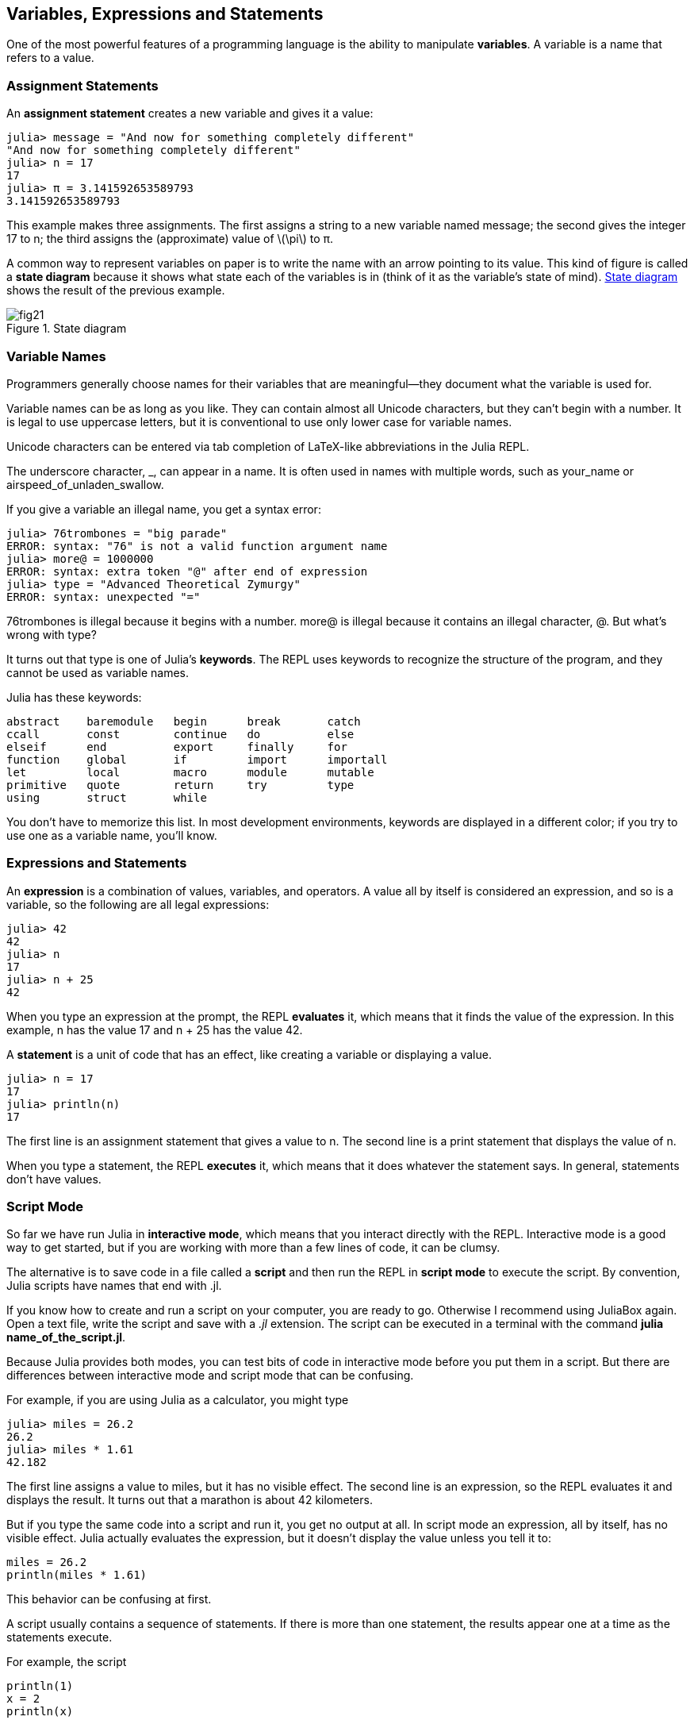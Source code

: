 [[chap02]]
== Variables, Expressions and Statements

One of the most powerful features of a programming language is the ability to manipulate *variables*. A variable is a name that refers to a value.


=== Assignment Statements

An *assignment statement* creates a new variable and gives it a value:

[source,@julia-repl-test chap02]
----
julia> message = "And now for something completely different"
"And now for something completely different"
julia> n = 17
17
julia> π = 3.141592653589793
3.141592653589793
----

This example makes three assignments. The first assigns a string to a new variable named +message+; the second gives the integer +17+ to +n+; the third assigns the (approximate) value of latexmath:[\pi] to +π+.

A common way to represent variables on paper is to write the name with an arrow pointing to its value. This kind of figure is called a *state diagram* because it shows what state each of the variables is in (think of it as the variable’s state of mind). <<fig02-1>> shows the result of the previous example.

[[fig02-1]]
.State diagram
image::images/fig21.svg[]


=== Variable Names

Programmers generally choose names for their variables that are meaningful—they document what the variable is used for.

Variable names can be as long as you like. They can contain almost all Unicode characters, but they can’t begin with a number. It is legal to use uppercase letters, but it is conventional to use only lower case for variable names.

Unicode characters can be entered via tab completion of LaTeX-like abbreviations in the Julia REPL.

The underscore character, +_+, can appear in a name. It is often used in names with multiple words, such as +your_name+ or +airspeed_of_unladen_swallow+.

If you give a variable an illegal name, you get a syntax error:

[source,julia-repl]
----
julia> 76trombones = "big parade"
ERROR: syntax: "76" is not a valid function argument name
julia> more@ = 1000000
ERROR: syntax: extra token "@" after end of expression
julia> type = "Advanced Theoretical Zymurgy"
ERROR: syntax: unexpected "="
----

+76trombones+ is illegal because it begins with a number. +more@+ is illegal because it contains an illegal character, +@+. But what’s wrong with +type+?

It turns out that +type+ is one of Julia’s *keywords*. The REPL uses keywords to recognize the structure of the program, and they cannot be used as variable names.

Julia has these keywords:

----
abstract    baremodule   begin      break       catch
ccall       const        continue   do          else
elseif      end          export     finally     for
function    global       if         import      importall
let         local        macro      module      mutable
primitive   quote        return     try         type
using       struct       while
----

You don’t have to memorize this list. In most development environments, keywords are displayed in a different color; if you try to use one as a variable name, you’ll know.


=== Expressions and Statements

An *expression* is a combination of values, variables, and operators. A value all by itself is considered an expression, and so is a variable, so the following are all legal expressions:

[source,@julia-repl-test chap02]
----
julia> 42
42
julia> n
17
julia> n + 25
42
----

When you type an expression at the prompt, the REPL *evaluates* it, which means that it finds the value of the expression. In this example, +n+ has the value 17 and +n + 25+ has the value 42.

A *statement* is a unit of code that has an effect, like creating a variable or displaying a value.

[source,@julia-repl-test chap02]
----
julia> n = 17
17
julia> println(n)
17
----

The first line is an assignment statement that gives a value to +n+. The second line is a print statement that displays the value of +n+.

When you type a statement, the REPL *executes* it, which means that it does whatever the statement says. In general, statements don’t have values.


=== Script Mode

So far we have run Julia in *interactive mode*, which means that you interact directly with the REPL. Interactive mode is a good way to get started, but if you are working with more than a few lines of code, it can be clumsy.

The alternative is to save code in a file called a *script* and then run the REPL in *script mode* to execute the script. By convention, Julia scripts have names that end with +.jl+.

If you know how to create and run a script on your computer, you are ready to go. Otherwise I recommend using JuliaBox again. Open a text file, write the script and save with a _.jl_ extension. The script can be executed in a terminal with the command *+julia name_of_the_script.jl+*.

Because Julia provides both modes, you can test bits of code in interactive mode before you put them in a script. But there are differences between interactive mode and script mode that can be confusing.

For example, if you are using Julia as a calculator, you might type

[source,@julia-repl-test]
----
julia> miles = 26.2
26.2
julia> miles * 1.61
42.182
----

The first line assigns a value to +miles+, but it has no visible effect. The second line is an expression, so the REPL evaluates it and displays the result. It turns out that a marathon is about 42 kilometers.

But if you type the same code into a script and run it, you get no output at all. In script mode an expression, all by itself, has no visible effect. Julia actually evaluates the expression, but it doesn’t display the value unless you tell it to:

[source,julia]
----
miles = 26.2
println(miles * 1.61)
----

This behavior can be confusing at first.

A script usually contains a sequence of statements. If there is more than one statement, the results appear one at a time as the statements execute.

For example, the script

[source,julia]
----
println(1)
x = 2
println(x)
----

produces the output

[source,@julia-eval]
----
println(1)
x = 2
println(x)
----

The assignment statement produces no output.

To check your understanding, type the following statements in the Julia REPL and see what they do:

[source,julia]
----
5
x = 5
x + 1
----

Now put the same statements in a script and run it. What is the output? Modify the script by transforming each expression into a print statement and then run it again.


=== Order of Operations

When an expression contains more than one operator, the order of evaluation depends on the *order of operations*. For mathematical operators, Julia follows mathematical convention. The acronym *PEMDAS* is a useful way to remember the rules:

* **P**arentheses have the highest precedence and can be used to force an expression to evaluate in the order you want. Since expressions in parentheses are evaluated first, +2*(3-1)+ is 4, and +pass:[(1+1)^(5-2)]+ is 8. You can also use parentheses to make an expression easier to read, as in +(minute * 100) / 60+, even if it doesn’t change the result.

* **E**xponentiation has the next highest precedence, so +pass:[1+2^3]+ is 9, not 27, and +2*3^2+ is 18, not 36.

* **M**ultiplication and **D**ivision have higher precedence than **A**ddition and **S**ubtraction. So +2*3-1+ is 5, not 4, and +pass:[6+4/2]+ is 8, not 5.

* Operators with the same precedence are evaluated from left to right (except exponentiation). So in the expression +degrees / 2 * π+, the division happens first and the result is multiplied by +π+. To divide by latexmath:[2\pi], you can use parentheses or write +degrees / 2 / π+.

I don’t work very hard to remember the precedence of operators. If I can’t tell by looking at the expression, I use parentheses to make it obvious.


=== String Operations

In general, you can’t perform mathematical operations on strings, even if the strings look like numbers, so the following are illegal:

[source,julia]
----
"2" - "1"    "eggs" / "easy"    "third" + "a charm"
----

But there are two exceptions, +*+ and +^+.

The +pass:[*]+ operator performs *string concatenation*, which means it joins the strings by linking them end-to-end. For example:

[source,@julia-repl-test]
----
julia> first = "throat"
"throat"
julia> second = "warbler"
"warbler"
julia> first * second
"throatwarbler"
----

The +^+ operator also works on strings; it performs repetition. For example, +"Spam"^3+ is +"SpamSpamSpam"+. If one of the values is a string, the other has to be an integer.

This use of +pass:[*]+ and +^+ makes sense by analogy with multiplication and exponentiation. Just as +4^3+ is equivalent to +4*4*4+, we expect +"Spam"^3+ to be the same as +pass:["Spam"*"Spam"*"Spam"]+, and it is.


=== Comments

As programs get bigger and more complicated, they get more difficult to read. Formal languages are dense, and it is often difficult to look at a piece of code and figure out what it is doing, or why.

For this reason, it is a good idea to add notes to your programs to explain in natural language what the program is doing. These notes are called *comments*, and they start with the +#+ symbol:

[source,julia]
----
# compute the percentage of the hour that has elapsed
percentage = (minute * 100) / 60
----

In this case, the comment appears on a line by itself. You can also put comments at the end of a line:

[source,julia]
----
percentage = (minute * 100) / 60   # percentage of an hour
----

Everything from the +#+ to the end of the line is ignored—it has no effect on the execution of the program.

Comments are most useful when they document non-obvious features of the code. It is reasonable to assume that the reader can figure out _what_ the code does; it is more useful to explain _why_.

This comment is redundant with the code and useless:

[source,julia]
----
v = 5   # assign 5 to v
----

This comment contains useful information that is not in the code:

[source,julia]
----
v = 5   # velocity in meters/second.
----

Good variable names can reduce the need for comments, but long names can make complex expressions hard to read, so there is a tradeoff.


=== Debugging

Three kinds of errors can occur in a program: syntax errors, runtime errors, and semantic errors. It is useful to distinguish between them in order to track them down more quickly.

Syntax error:: 
“Syntax” refers to the structure of a program and the rules about that structure. For example, parentheses have to come in matching pairs, so +(1 + 2)+ is legal, but +8)+ is a syntax error.
+
If there is a syntax error anywhere in your program, Julia displays an error message and quits, and you will not be able to run the program. During the first few weeks of your programming career, you might spend a lot of time tracking down syntax errors. As you gain experience, you will make fewer errors and find them faster.

Runtime error:: 
The second type of error is a runtime error, so called because the error does not appear until after the program has started running. These errors are also called *exceptions* because they usually indicate that something exceptional (and bad) has happened.
+
Runtime errors are rare in the simple programs you will see in the first few chapters, so it might be a while before you encounter one.

Semantic error:: 
The third type of error is “semantic”, which means related to meaning. If there is a semantic error in your program, it will run without generating error messages, but it will not do the right thing. It will do something else. Specifically, it will do what you told it to do.
+
Identifying semantic errors can be tricky because it requires you to work backward by looking at the output of the program and trying to figure out what it is doing.


=== Glossary

variable::
A name that refers to a value.

assignment::
A statement that assigns a value to a variable

state diagram::
A graphical representation of a set of variables and the values they refer to.

keyword::
A reserved word that is used to parse a program; you cannot use keywords like +if+, +function+, and +while+ as variable names.

operand::
One of the values on which an operator operates.

expression::
A combination of variables, operators, and values that represents a single result.

evaluate::
To simplify an expression by performing the operations in order to yield a single value.

statement::
A section of code that represents a command or action. So far, the statements we have seen are assignments and print statements.

execute::
To run a statement and do what it says.

interactive mode::
A way of using the Julia REPL by typing code at the prompt.

script mode::
A way of using the Julia REPL to read code from a script and run it.

script::
A program stored in a file.

order of operations::
Rules governing the order in which expressions involving multiple operators and operands are evaluated.

concatenate::
To join two operands end-to-end.

comment::
Information in a program that is meant for other programmers (or anyone reading the source code) and has no effect on the execution of the program.

syntax error::
An error in a program that makes it impossible to parse (and therefore impossible to interpret).

exception::
An error that is detected while the program is running.

semantics::
The meaning of a program.

semantic error::
An error in a program that makes it do something other than what the programmer intended.


=== Exercises

[[ex02-1]]
==== Exercise 2-1

Repeating my advice from the previous chapter, whenever you learn a new feature, you should try it out in interactive mode and make errors on purpose to see what goes wrong.

. We’ve seen that +n = 42+ is legal. What about +42 = n+?

. How about +x = y = 1+?

. In some languages every statement ends with a semi-colon, +;+. What happens if you put a semi-colon at the end of a Julia statement?

. What if you put a period at the end of a statement?

. In math notation you can multiply +x+ and +y+ like this: +x y+. What happens if you try that in Julia?

[[ex02-2]]
==== Exercise 2-2

Practice using the Julia REPL as a calculator:

. The volume of a sphere with radius latexmath:[r] is latexmath:[\frac{4}{3} \pi r^3]. What is the volume of a sphere with radius 5?

. Suppose the cover price of a book is € 24.95, but bookstores get a 40 % discount. Shipping costs € 3 for the first copy and 75 cents for each additional copy. What is the total wholesale cost for 60 copies?

. If I leave my house at 6:52 am and run 1 mile at an easy pace (8:15 per mile), then 3 miles at tempo (7:12 per mile) and 1 mile at easy pace again, what time do I get home for breakfast?


